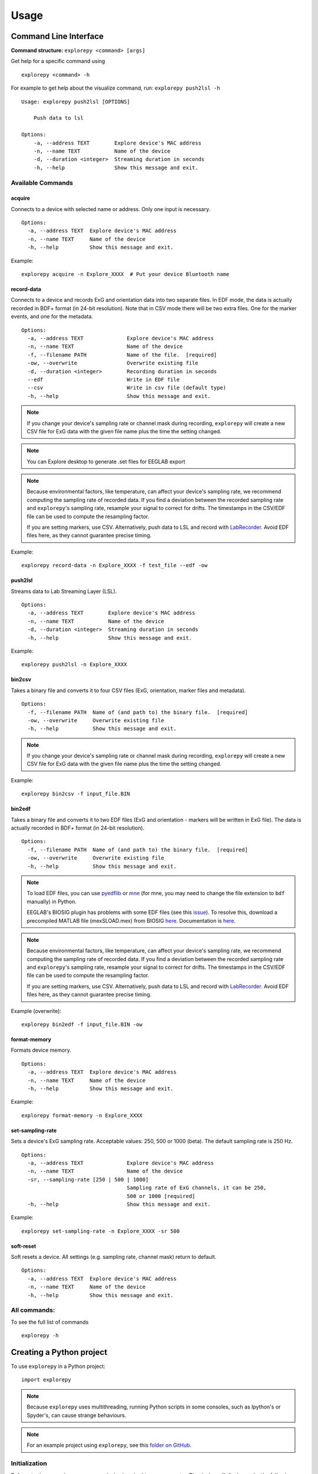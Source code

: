 =====
Usage
=====

Command Line Interface
^^^^^^^^^^^^^^^^^^^^^^
**Command structure:**
``explorepy <command> [args]``

Get help for a specific command using
::
    explorepy <command> -h
For example to get help about the visualize command, run: ``explorepy push2lsl -h``
::

    Usage: explorepy push2lsl [OPTIONS]

        Push data to lsl

    Options:
        -a, --address TEXT        Explore device's MAC address
        -n, --name TEXT           Name of the device
        -d, --duration <integer>  Streaming duration in seconds
        -h, --help                Show this message and exit.


Available Commands
""""""""""""""""""

acquire
%%%%
Connects to a device with selected name or address. Only one input is necessary.
::

    Options:
      -a, --address TEXT  Explore device's MAC address
      -n, --name TEXT     Name of the device
      -h, --help          Show this message and exit.

Example:
::
    explorepy acquire -n Explore_XXXX  # Put your device Bluetooth name

record-data
%%%%

Connects to a device and records ExG and orientation data into two separate files. In EDF mode, the data is actually recorded in BDF+ format (in 24-bit resolution). Note that in CSV mode there will be two extra files. One for the marker events, and one for the metadata.
::

    Options:
      -a, --address TEXT              Explore device's MAC address
      -n, --name TEXT                 Name of the device
      -f, --filename PATH             Name of the file.  [required]
      -ow, --overwrite                Overwrite existing file
      -d, --duration <integer>        Recording duration in seconds
      --edf                           Write in EDF file
      --csv                           Write in csv file (default type)
      -h, --help                      Show this message and exit.


.. note:: If you change your device's sampling rate or channel mask during recording, ``explorepy`` will create a new CSV file for ExG data with the given file name plus the time the setting changed.

.. note:: You can Explore desktop to generate .set files for EEGLAB export

.. note:: Because environmental factors, like temperature, can affect your device's sampling rate, we recommend computing the sampling rate of recorded data. If you find a deviation between the recorded sampling rate and ``explorepy``'s sampling rate, resample your signal to correct for drifts. The timestamps in the CSV/EDF file can be used to compute the resampling factor.

           If you are setting markers, use CSV. Alternatively, push data to LSL and record with `LabRecorder <https://github.com/labstreaminglayer/App-labrecorder/tree/master>`_. Avoid EDF files here, as they cannot guarantee precise timing.


Example:
::
    explorepy record-data -n Explore_XXXX -f test_file --edf -ow

push2lsl
%%%%

Streams data to Lab Streaming Layer (LSL).
::

    Options:
      -a, --address TEXT        Explore device's MAC address
      -n, --name TEXT           Name of the device
      -d, --duration <integer>  Streaming duration in seconds
      -h, --help                Show this message and exit.

Example:
::
    explorepy push2lsl -n Explore_XXXX

bin2csv
%%%%

Takes a binary file and converts it to four CSV files (ExG, orientation, marker files and metadata).
::

    Options:
      -f, --filename PATH  Name of (and path to) the binary file.  [required]
      -ow, --overwrite     Overwrite existing file
      -h, --help           Show this message and exit.

.. note:: If you change your device's sampling rate or channel mask during recording, ``explorepy`` will create a new CSV file for ExG data with the given file name plus the time the setting changed.

Example:
::
    explorepy bin2csv -f input_file.BIN

bin2edf
%%%%

Takes a binary file and converts it to two EDF files (ExG and orientation - markers will be written in ExG file). The data is actually recorded in BDF+ format (in 24-bit resolution).
::

    Options:
      -f, --filename PATH  Name of (and path to) the binary file.  [required]
      -ow, --overwrite     Overwrite existing file
      -h, --help           Show this message and exit.

.. note:: To load EDF files, you can use `pyedflib <https://github.com/holgern/pyedflib>`_ or `mne <https://github.com/mne-tools/mne-python>`_ (for mne, you may need to change the file extension to ``bdf`` manually) in Python.

          EEGLAB's BIOSIG plugin has problems with some EDF files (see this `issue <https://github.com/sccn/eeglab/issues/103>`_). To resolve this, download a precompiled MATLAB file (mexSLOAD.mex) from BIOSIG `here <https://pub.ist.ac.at/~schloegl/src/mexbiosig/>`_. Documentation is `here <http://biosig.sourceforge.net/help/biosig/t200/sload.html>`_.

.. note:: Because environmental factors, like temperature, can affect your device's sampling rate, we recommend computing the sampling rate of recorded data. If you find a deviation between the recorded sampling rate and ``explorepy``'s sampling rate, resample your signal to correct for drifts. The timestamps in the CSV/EDF file can be used to compute the resampling factor.

           If you are setting markers, use CSV. Alternatively, push data to LSL and record with `LabRecorder <https://github.com/labstreaminglayer/App-labrecorder/tree/master>`_. Avoid EDF files here, as they cannot guarantee precise timing.

Example (overwrite):
::
    explorepy bin2edf -f input_file.BIN -ow


format-memory
%%%%

Formats device memory.
::

    Options:
      -a, --address TEXT  Explore device's MAC address
      -n, --name TEXT     Name of the device
      -h, --help          Show this message and exit.

Example:
::
    explorepy format-memory -n Explore_XXXX

set-sampling-rate
%%%%

Sets a device's ExG sampling rate. Acceptable values: 250, 500 or 1000 (beta). The default sampling rate is 250 Hz.
::

    Options:
      -a, --address TEXT              Explore device's MAC address
      -n, --name TEXT                 Name of the device
      -sr, --sampling-rate [250 | 500 | 1000]
                                      Sampling rate of ExG channels, it can be 250,
                                      500 or 1000 [required]
      -h, --help                      Show this message and exit.

Example:
::
    explorepy set-sampling-rate -n Explore_XXXX -sr 500


soft-reset
%%%%

Soft resets a device. All settings (e.g. sampling rate, channel mask) return to default.
::

    Options:
      -a, --address TEXT  Explore device's MAC address
      -n, --name TEXT     Name of the device
      -h, --help          Show this message and exit.


All commands:
"""""""""""""""""
To see the full list of commands
::
    explorepy -h


Creating a Python project
^^^^^^^^^^^^^^
To use ``explorepy`` in a Python project:
::
	import explorepy

.. note:: Because ``explorepy`` uses multithreading, running Python scripts in some consoles, such as Ipython's or Spyder's, can cause strange behaviours.

.. note:: For an example project using ``explorepy``, see this `folder on GitHub <https://github.com/Mentalab-hub/explorepy/tree/master/examples>`_.


Initialization
""""""""""""""
Before starting a session, ensure your device is paired to your computer. The device will display under the following: ``Explore_XXXX``.

**Be sure to initialize the Bluetooth connection before streaming:**
::

    explore = explorepy.Explore()
    explore.connect(device_name="Explore_XXXX") # Put your device Bluetooth name

Alternatively, use your device's MAC address.
::
    explore.connect(mac_address="XX:XX:XX:XX:XX:XX")

If the device cannot be found, you will receive an error.

Streaming
"""""""""

After connecting to the device, you will be able to stream and print data to the console.
::
    explore.acquire()

Recording
"""""""""

You can record data in realtime to EDF (BDF+) or CSV files using:
::
    explore.record_data(file_name='test', duration=120, file_type='csv')

This will record data in three separate files: "``test_ExG.csv``", "``test_ORN.csv``" and "``test_marker.csv``", which contain ExG data, orientation data (accelerometer, gyroscope, magnetometer) and event markers respectively. Add command arguments to overwrite files and set the duration of the recording (in seconds).
::
    explore.record_data(file_name='test', do_overwrite=True, file_type='csv', duration=120)

.. note:: To load EDF files, you can use `pyedflib <https://github.com/holgern/pyedflib>`_ or `mne <https://github.com/mne-tools/mne-python>`_ (for mne, you may need to change the file extension to ``bdf`` manually) in Python.

          EEGLAB's BIOSIG plugin has problems with some EDF files (see this `issue <https://github.com/sccn/eeglab/issues/103>`_). To resolve this, download a precompiled MATLAB file (mexSLOAD.mex) from BIOSIG `here <https://pub.ist.ac.at/~schloegl/src/mexbiosig/>`_. Documentation is `here <http://biosig.sourceforge.net/help/biosig/t200/sload.html>`_.

.. note:: Because environmental factors, like temperature, can affect your device's sampling rate, we recommend computing the sampling rate of recorded data. If you find a deviation between the recorded sampling rate and ``explorepy``'s sampling rate, resample your signal to correct for drifts. The timestamps in the CSV/EDF file can be used to compute the resampling factor.

           If you are setting markers, use CSV. Alternatively, push data to LSL and record with `LabRecorder <https://github.com/labstreaminglayer/App-labrecorder/tree/master>`_. Avoid EDF, as it cannot guarantee precise timing.


Lab Streaming Layer (lsl)
"""""""""""""""""""""""

You can push data to LSL using:
::
    explore.push2lsl()

LSL allows you to stream data from your Explore device and third-parties, like OpenVibe or MATLAB, simultaneously. (See the `LabStreaming Layer docs <https://github.com/sccn/labstreaminglayer>`_ and `OpenVibe docs <http://openvibe.inria.fr/how-to-use-labstreaminglayer-in-openvibe/>`_ for more).

``push2lsl`` creates three LSL streams; one for each of ExG data, orientation data and marker events. If your device loses connection, ``explorepy`` will try to reconnect automatically.

Converter
"""""""""

It is possible to extract BIN files from a device via USB. To convert these binary files to CSV, use ``bin2csv``. This function will create two CSV files (one for orientation, the other one for ExG data). A Bluetooth connection is not needed for this.
::
    explore.convert_bin(bin_file='DATA001.BIN', file_type='csv', do_overwrite=False)


.. note:: If you change your device's sampling rate or channel mask during recording, ``explorepy`` will create a new CSV file for ExG data with the given file name plus the time the setting changed.

.. note:: Because environmental factors, like temperature, can affect your device's sampling rate, we recommend computing the sampling rate of recorded data. If you find a deviation between the recorded sampling rate and ``explorepy``'s sampling rate, resample your signal to correct for drifts. The timestamps in the CSV/EDF file can be used to compute the resampling factor.

           If you are setting markers, use CSV. Alternatively, push data to LSL and record with `LabRecorder <https://github.com/labstreaminglayer/App-labrecorder/tree/master>`_. Avoid EDF, as it cannot guarantee precise timing.

Event markers
"""""""""""""
Event markers can be used to time synch data. The following table describes all types of event markers
available for Explore device.

.. list-table:: Event markers table
    :widths: 25 25 50
    :header-rows: 1

    * - Type
      - Code range
      - Label in recordings
    * - Push button
      - 0-7
      - pb_<CODE>
    * - Software marker
      - Any string between 1 and 7 characters
      - sw_<marker_text>
    * - Trigger-in
      - Only 0
      - in_0

In order to set markers programmatically, use:
::
    explore.set_marker(code='marker_1')

A simple example of software markers used in a script can be found `here <https://github.com/Mentalab-hub/explorepy/tree/master/examples/marker_example.py>`_.

Device configuration
""""""""""""""""""""

You can programmatically change a device's settings.

To change a device's sampling rate:
::
    explore.set_sampling_rate(sampling_rate=500)


To format a device's memory:
::
    explore.format_memory()


To reset a device's settings:
::
    explore.reset_soft()


Sensor data acquisition in real-time
""""""""""""""""""""""""""""""""""""
::

    """An example code for data acquisition from Explore device

    import time
    import explorepy
    from explorepy.stream_processor import TOPICS
    import argparse


    def my_exg_function(packet):
        """A function that receives ExG packets and does some operations on the data"""
        t_vector, exg_data = packet.get_data()
        print("Received an ExG packet with data shape: ", exg_data.shape)
        #############
        # YOUR CODE #
        #############


    def my_env_function(packet):
        """A function that receives env packets(temperature, light, battery) and does some operations on the data"""
        print("Received an environment packet: ", packet)
        #############
        # YOUR CODE #
        #############


    def my_orn_function(packet):
        """A function that receives orientation packets and does some operations on the data"""
        timestamp, orn_data = packet.get_data()
        print("Received an orientation packet: ", orn_data)
        #############
        # YOUR CODE #
        #############


    def main():
        parser = argparse.ArgumentParser(description="Example code for data acquisition")
        parser.add_argument("-n", "--name", dest="name", type=str, help="Name of the device.")
        args = parser.parse_args()

        # Create an Explore object
        exp_device = explorepy.Explore()

        # Connect to the Explore device using device bluetooth name or mac address
        exp_device.connect(device_name=args.name)

        # Subscribe your function to the stream publisher
        exp_device.stream_processor.subscribe(callback=my_exg_function, topic=TOPICS.raw_ExG)
        exp_device.stream_processor.subscribe(callback=my_orn_function, topic=TOPICS.raw_orn)
        exp_device.stream_processor.subscribe(callback=my_env_function, topic=TOPICS.env)
        try:
            while True:
                time.sleep(.5)
        except KeyboardInterrupt:
            return


    if __name__ == "__main__":
        main()
    """

Impedance data acquisition in real-time
"""""""""""""""""""""""""""""""""""""""
::

    # An example code for impedance data acquisition from Explore device

    import time
    import explorepy
    from explorepy.stream_processor import TOPICS


    def handle_imp(packet):
        """A function that receives impedance packet values"""
        imp_values = packet.get_impedances()
        print(imp_values)


    exp_device = explorepy.Explore()

    # Connect to the Explore device using device bluetooth name or mac address
    exp_device.connect('Explore_XXXX')

    exp_device.stream_processor.subscribe(callback=handle_imp, topic=TOPICS.imp)

    # enable impedance mode
    exp_device.stream_processor.imp_initialize(notch_freq=50)

    count = 0
    while count < 15:
        time.sleep(1)
        count += 1

    exp_device.stream_processor.disable_imp()
    exp_device.stream_processor.unsubscribe(callback=handle_imp, topic=TOPICS.imp)

